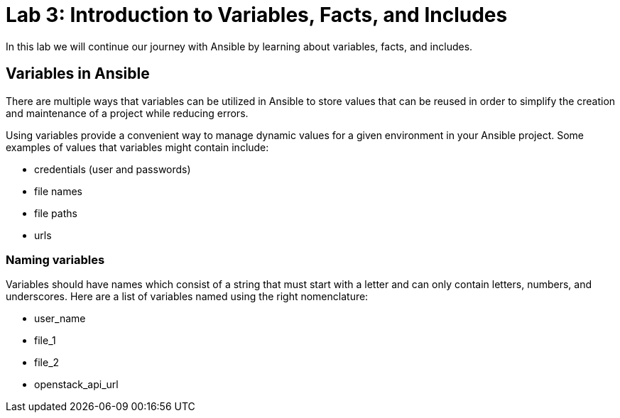 = Lab 3: Introduction to Variables, Facts, and Includes

In this lab we will continue our journey with Ansible by learning about variables, facts, and includes.

== Variables in Ansible

There are multiple ways that variables can be utilized in Ansible to store values that can be reused in order to simplify the creation and maintenance of a project while reducing errors.

Using variables provide a convenient way to manage dynamic values for a given environment in your Ansible project. Some examples of values that variables might contain include: 

* credentials (user and passwords) 
* file names
* file paths
* urls

=== Naming variables

Variables should have names which consist of a string that must start with a letter and can only contain letters, numbers, and underscores. Here are a list of variables named using the right nomenclature: 

* user_name
* file_1
* file_2
* openstack_api_url






